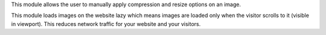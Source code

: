 This module allows the user to manually apply compression and resize options on an image.


This module loads images on the website lazy which means
images are loaded only when the visitor scrolls to it (visible in viewport).
This reduces network traffic for your website and your visitors.
